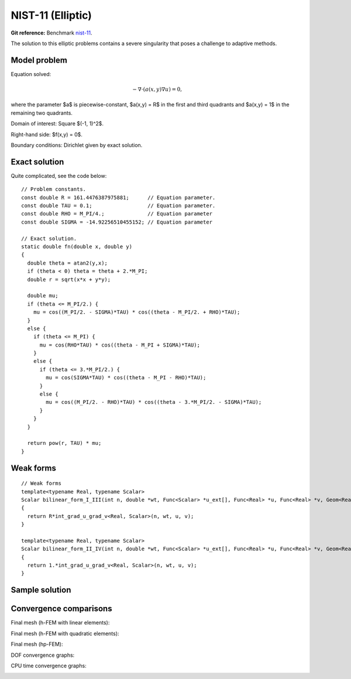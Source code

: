 NIST-11 (Elliptic)
------------------

**Git reference:** Benchmark `nist-11 <http://git.hpfem.org/hermes.git/tree/HEAD:/hermes2d/benchmarks/nist-11>`_.

The solution to this elliptic problems contains a severe singularity that poses a challenge to 
adaptive methods. 

Model problem
~~~~~~~~~~~~~

Equation solved:

.. math::

       -\nabla \cdot (a(x,y) \nabla u) = 0,

where the parameter $a$ is piecewise-constant, $a(x,y) = R$ in the first and third quadrants and $a(x,y) = 1$ 
in the remaining two quadrants. 

Domain of interest: Square $(-1, 1)^2$.

Right-hand side: $f(x,y) = 0$.

Boundary conditions: Dirichlet given by exact solution. 

Exact solution
~~~~~~~~~~~~~~

Quite complicated, see the code below::

    // Problem constants.
    const double R = 161.4476387975881;      // Equation parameter.
    const double TAU = 0.1;                  // Equation parameter.
    const double RHO = M_PI/4.;              // Equation parameter
    const double SIGMA = -14.92256510455152; // Equation parameter

    // Exact solution.
    static double fn(double x, double y)
    {
      double theta = atan2(y,x);
      if (theta < 0) theta = theta + 2.*M_PI;
      double r = sqrt(x*x + y*y);

      double mu;
      if (theta <= M_PI/2.) {
        mu = cos((M_PI/2. - SIGMA)*TAU) * cos((theta - M_PI/2. + RHO)*TAU);
      }
      else {
        if (theta <= M_PI) {
          mu = cos(RHO*TAU) * cos((theta - M_PI + SIGMA)*TAU);
        }
        else {
          if (theta <= 3.*M_PI/2.) {
            mu = cos(SIGMA*TAU) * cos((theta - M_PI - RHO)*TAU);
          }
          else {
            mu = cos((M_PI/2. - RHO)*TAU) * cos((theta - 3.*M_PI/2. - SIGMA)*TAU);
          }
        }
      }

      return pow(r, TAU) * mu;
    }

Weak forms
~~~~~~~~~~

::

    // Weak forms
    template<typename Real, typename Scalar>
    Scalar bilinear_form_I_III(int n, double *wt, Func<Scalar> *u_ext[], Func<Real> *u, Func<Real> *v, Geom<Real> *e, ExtData<Scalar> *ext)
    {
      return R*int_grad_u_grad_v<Real, Scalar>(n, wt, u, v);
    }

    template<typename Real, typename Scalar>
    Scalar bilinear_form_II_IV(int n, double *wt, Func<Scalar> *u_ext[], Func<Real> *u, Func<Real> *v, Geom<Real> *e, ExtData<Scalar> *ext)
    {
      return 1.*int_grad_u_grad_v<Real, Scalar>(n, wt, u, v);
    }


Sample solution
~~~~~~~~~~~~~~~

.. image:: nist-11/solution.png
   :align: center
   :width: 600
   :alt: Solution.

Convergence comparisons
~~~~~~~~~~~~~~~~~~~~~~~

Final mesh (h-FEM with linear elements):

.. image:: nist-11/mesh-h1.png
   :align: center
   :width: 600
   :alt: Mesh.

Final mesh (h-FEM with quadratic elements):

.. image:: nist-11/mesh-h2.png
   :align: center
   :width: 600
   :alt: Mesh.

Final mesh (hp-FEM):

.. image:: nist-11/mesh-hp.png
   :align: center
   :width: 600
   :alt: Mesh.

DOF convergence graphs:

.. image:: nist-11/conv_dof.png
   :align: center
   :width: 600
   :height: 400
   :alt: DOF convergence graph.

CPU time convergence graphs:

.. image:: nist-11/conv_cpu.png
   :align: center
   :width: 600
   :height: 400
   :alt: CPU convergence graph.

